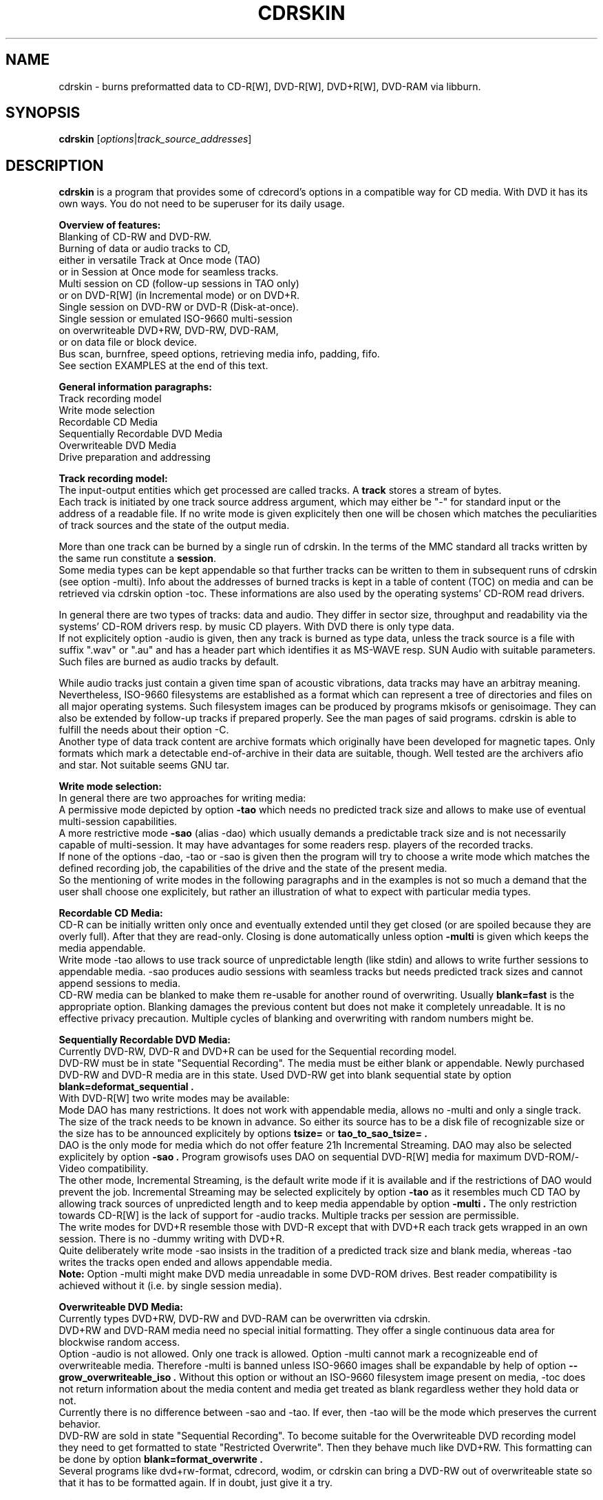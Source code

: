 .\"                                      Hey, EMACS: -*- nroff -*-
.\" First parameter, NAME, should be all caps
.\" Second parameter, SECTION, should be 1-8, maybe w/ subsection
.\" other parameters are allowed: see man(7), man(1)
.TH CDRSKIN 1 "September 19, 2007"
.\" Please adjust this date whenever revising the manpage.
.\"
.\" Some roff macros, for reference:
.\" .nh        disable hyphenation
.\" .hy        enable hyphenation
.\" .ad l      left justify
.\" .ad b      justify to both left and right margins
.\" .nf        disable filling
.\" .fi        enable filling
.\" .br        insert line break
.\" .sp <n>    insert n+1 empty lines
.\" for manpage-specific macros, see man(7)
.SH NAME
cdrskin \- burns preformatted data to CD-R[W], DVD-R[W], DVD+R[W], DVD-RAM
via libburn.
.SH SYNOPSIS
.B cdrskin
.RI [ options | track_source_addresses ]
.br
.SH DESCRIPTION
.PP
.\" TeX users may be more comfortable with the \fB<whatever>\fP and
.\" \fI<whatever>\fP escape sequences to invode bold face and italics, 
.\" respectively.
.PP 
\fBcdrskin\fP is a program that provides some of cdrecord's options
in a compatible way for CD media. With DVD it has its own ways.
You do not need to be superuser for its daily usage.
.PP
.B Overview of features:
.br
Blanking of CD-RW and DVD-RW.
.br
Burning of data or audio tracks to CD,
.br
either in versatile Track at Once mode (TAO)
.br
or in Session at Once mode for seamless tracks.
.br
Multi session on CD (follow-up sessions in TAO only)
.br
or on DVD-R[W] (in Incremental mode) or on DVD+R.
.br
Single session on DVD-RW or DVD-R (Disk-at-once).
.br
Single session or emulated ISO-9660 multi-session 
.br
on overwriteable DVD+RW, DVD-RW, DVD-RAM,
.br
or on data file or block device.
.br
Bus scan, burnfree, speed options, retrieving media info, padding, fifo.
.br
See section EXAMPLES at the end of this text.
.PP
.B General information paragraphs:
.br
Track recording model
.br
Write mode selection
.br
Recordable CD Media
.br
Sequentially Recordable DVD Media
.br
Overwriteable DVD Media
.br
Drive preparation and addressing
.PP
.B Track recording model:
.br
The input-output entities which get processed are called tracks.
A \fBtrack\fP stores a stream of bytes.
.br
Each track is initiated by one track source address argument, which may either
be "-" for standard input or the address of a readable file. If no write mode
is given explicitely then one will be chosen which matches the peculiarities
of track sources and the state of the output media.
.PP
More than one track can be burned by a single run of cdrskin. 
In the terms of the MMC standard all tracks written by the same run constitute
a \fBsession\fP.
.br
Some media types can be kept appendable so that further tracks can
be written to them in subsequent runs of cdrskin (see option -multi).
Info about the addresses of burned tracks is kept in a table of
content (TOC) on media and can be retrieved via cdrskin option -toc.
These informations are also used by the operating systems' CD-ROM read drivers.
.PP
In general there are two types of tracks: data and audio. They differ in
sector size, throughput and readability via the systems' CD-ROM drivers
resp. by music CD players. With DVD there is only type data.
.br
If not explicitely option -audio is given, then any track is burned as type
data, unless the track source is a file with suffix ".wav" or ".au" and has a
header part which identifies it as MS-WAVE resp. SUN Audio with suitable
parameters. Such files are burned as audio tracks by default.
.PP
While audio tracks just contain a given time span of acoustic vibrations,
data tracks may have an arbitray meaning. Nevertheless, ISO-9660 filesystems
are established as a format which can represent a tree of directories and
files on all major operating systems. Such filesystem images can be
produced by programs mkisofs or genisoimage. They can also be extended by
follow-up tracks if prepared properly. See the man pages of said programs.
cdrskin is able to fulfill the needs about their option -C.
.br
Another type of data track content are archive formats which originally
have been developed for magnetic tapes. Only formats which mark a detectable
end-of-archive in their data are suitable, though. Well tested are
the archivers afio and star. Not suitable seems GNU tar.
.PP
.B Write mode selection:
.br
In general there are two approaches for writing media:
.br
A permissive mode depicted by option
.B -tao
which needs no predicted track size and allows to make use of
eventual multi-session capabilities.
.br
A more restrictive mode
.B -sao
(alias -dao) which usually demands a predictable track size and is not
necessarily capable of multi-session. It may have advantages for some
readers resp. players of the recorded tracks.
.br
If none of the options -dao, -tao or -sao is given then the program will
try to choose a write mode which matches the defined recording job,
the capabilities of the drive and the state of the present media.
.br
So the mentioning of write modes in the following paragraphs and in the
examples is not so much a demand that the user shall choose one explicitely,
but rather an illustration of what to expect with particular media types.
.PP
.B Recordable CD Media:
.br
CD-R can be initially written only once and eventually extended until they
get closed (or are spoiled because they are overly full). After that they are
read-only. Closing is done automatically unless option
.B -multi
is given which keeps the media appendable.
.br
Write mode
-tao allows to use track source of unpredictable length (like stdin) and allows
to write further sessions to appendable media.
-sao produces audio sessions with seamless tracks but needs predicted track
sizes and cannot append sessions to media.
.br
CD-RW media can be blanked to make them re-usable for another
round of overwriting. Usually
.B blank=fast
is the appropriate option.
Blanking damages the previous content but does not
make it completely unreadable. It is no effective privacy precaution.
Multiple cycles of blanking and overwriting with random numbers might be.
.PP
.B Sequentially Recordable DVD Media:
.br
Currently DVD-RW, DVD-R and DVD+R can be used for the Sequential recording
model.
.br
DVD-RW must be in state "Sequential Recording".
The media must be either blank or appendable.
Newly purchased DVD-RW and DVD-R media are in this state.
Used DVD-RW get into blank sequential state by option
.B blank=deformat_sequential .
.br
With DVD-R[W] two write modes may be available:
.br
Mode DAO has many restrictions. It does not work with
appendable media, allows no -multi and only a single track. The size of the
track needs to be known in advance. So either its source has to be a disk file
of recognizable size or the size has to be announced explicitely by options
.B tsize= 
or
.B tao_to_sao_tsize= .
.br
DAO is the only mode for media which do not offer feature 21h Incremental
Streaming. DAO may also be selected explicitely by option
.B -sao .
Program growisofs uses DAO on sequential DVD-R[W] media for maximum
DVD-ROM/-Video compatibility.
.br
The other mode, Incremental Streaming, is the default write mode if
it is available and if the restrictions of DAO would prevent the job.
Incremental Streaming may be selected explicitely by option
.B -tao
as it resembles much CD TAO by allowing track sources of
unpredicted length and to keep media appendable by option
.B -multi .
The only restriction towards CD-R[W] is the lack of support for -audio tracks.
Multiple tracks per session are permissible.
.br
The write modes for DVD+R resemble those with DVD-R except that with DVD+R
each track gets wrapped in an own session. There is no -dummy writing with
DVD+R.
.br
Quite deliberately write mode -sao insists in the tradition of a predicted
track size and blank media, whereas -tao writes the tracks open ended and
allows appendable media.
.br
.B Note:
Option -multi might make DVD media unreadable in some DVD-ROM drives.
Best reader compatibility is achieved without it
(i.e. by single session media).
.PP
.B Overwriteable DVD Media:
.br
Currently types DVD+RW, DVD-RW and DVD-RAM can be overwritten via cdrskin.
.br
DVD+RW and DVD-RAM media need no special initial formatting. They offer a
single continuous data area for blockwise random access.
.br
Option -audio is not allowed. Only one track is allowed.
Option -multi cannot mark a recognizeable end of overwriteable media.
Therefore -multi is banned unless ISO-9660 images shall be expandable by help
of option
.B --grow_overwriteable_iso .
Without this option or without an ISO-9660 filesystem image present
on media, -toc does not return information about the media content and
media get treated as blank regardless wether they hold data or not.
.br
Currently there is no difference between -sao and -tao. If ever, then -tao
will be the mode which preserves the current behavior.
.br
DVD-RW are sold in state "Sequential Recording". To become suitable for the
Overwriteable DVD recording model they need to get formatted to state
"Restricted Overwrite". Then they behave much like DVD+RW. This formatting
can be done by option
.B blank=format_overwrite .
.br
Several programs like dvd+rw-format, cdrecord, wodim, or cdrskin
can bring a DVD-RW out of overwriteable state so
that it has to be formatted again. If in doubt, just give it a try.
.PP
.B Drive preparation and addressing:
.br
The drives, either CD burners or DVD burners, are accessed via addresses which
are specific to libburn and the operating system. Those addresses get listed
by a run of \fBcdrskin --devices\fP.
.br
On Linux, they are device files which traditionally do not offer
w-permissions for normal users. Because libburn needs rw-permission,
it might be only the
.B superuser
who is able to get this list without further
precautions.
.br
It is consensus that \fBchmod a+rw /dev/sr0\fP or \fBchmod a+rw /dev/hdc\fP
is less security sensitive than chmod u+s,a+x /usr/bin/cdrskin. The risk for
the drive is somewhat higher but the overall system is much less at stake.
Consider to restrict rw-access to a single group which bundles the users who
are allowed to use the burner drive (like group "floppy").
.br
.PP
If you only got one CD capable drive then you may leave out cdrskin option
\fBdev=\fP. Else you should use this option to address the drive you want.
.br
cdrskin option dev= not only accepts the listed addresses but also
traditional cdrecord SCSI addresses which on Linux consist of three
numbers: Bus,Target,Lun. There is also a related address family "ATA" which
accesses IDE drives not under control of Linux SCSI drivers:
ATA:Bus,Target,Lun.
.br
See option -scanbus for getting a list of cdrecord style addresses.
.br
Further are accepted on Linux: links to libburn-suitable device files, 
device files which have the same major and minor device number,
and device files which have the same SCSI address parameters (e.g. /dev/sg0).
.br
.PP
Option --allow_emulated_drives enables addressing of pseudo-drives
which get emulated on top of filesystem objects. Regular data files and
block devices result in pseudo-drives which behave much like DVD-RAM.
If the given address does not exist yet but its directory exists, then
it gets created as regular file.
Other file types like character devices or pipes result in pseudo-drives
which behave much like blank DVD-R.
The target file address is given after prefix "stdio:".
.br
E.g.: dev=stdio:/tmp/my_pseudo_drive
.br
Warning: Superusers must take care not to spoil their hard disk via its raw
block device (like /dev/hda or /dev/sd0).
.br
Addresses of the form "stdio:/dev/fd/<number>" are treated special. The
number is read literally and used as open file descriptor. With
dev="stdio:/dev/fd/1" the normal standard output of the program is
redirected to stderr and the stream data of a burn run will appear on stdout.
.br
Not good for terminals ! Redirect it.
.br
Pseudo-drives allow -dummy. Their reply with --tell_media_space can be utopic.
Note: -dummy burn runs touch the file but do not modify its data content.
.br
.SH OPTIONS
.TP
.BI \-\-help
Show non-cdrecord compatible options.
.TP
.BI \-help
Show cdrecord compatible options.
.br
Note that some of the help texts are quite wrong - for cdrecord as well as
for cdrskin (e.g. -format, blank=, -load). They are, nevertheless, traditional
indicators for the availability of the listed options. Some frontend programs
make decisions after reading them.
.TP
.BI \-version
Print cdrskin id line, compatibility lure line, libburn version, cdrskin
version, version timestamp, build timestamp (if available), and then exit.
.PP
Alphabetical list of options which are intended to be compatible with
original cdrecord by Joerg Schilling:
.TP
.BI \-atip
Retrieve some info about media state. With CD-RW print "Is erasable".
With DVD media print "book type:" and a media type text.
.TP 
.BI \-audio
Announces that the subsequent tracks are to be burned as audio.
The source is supposed to be uncompressed headerless PCM, 44100 Hz, 16 bit,
stereo. For little-endian byte order (which is usual on PCs) use option
-swab. Unless marked explicitely by option -data, input files with suffix
".wav" are examined wether they have a header in MS-WAVE format confirming
those parameters and eventually raw audio data get extracted and burned as
audio track. Same is done for suffix ".au" and SUN Audio.
.br
Option -audio may be used only with CD media and not with DVD.
.TP 
.BI blank= type
Blank a CD-RW, a DVD-RW, or format a DVD+/-RW.
This is combinable with burning in the same run of cdrskin.
The type given with blank= selects the particular behavior:
.RS
.TP
help
Print this list of blanking types.
.TP
all
Blank an entire CD-RW or an unformatted DVD-RW.
(See also --prodvd_cli_compatible, --grow_overwriteable_iso)
.TP
fast
Minimally blank an entire CD-RW or blank an unformatted DVD-RW.
(See also --prodvd_cli_compatible, --grow_overwriteable_iso)
.TP
format_overwrite
Format a DVD-RW to "Restricted Overwrite". The user should bring some patience.
.br
(Note: blank=format_overwrite* are not original cdrecord options.)
.TP
format_overwrite_quickest
Like format_overwrite without creating a 128 MiB trailblazer session.
Leads to "intermediate" state which only allows sequential write
beginning from address 0.
The "intermediate" state ends after the first session of writing data.
.TP
format_overwrite_full
For DVD-RW this is like format_overwrite but claims full media size
rather than just 128 MiB.
Most traditional formatting is attempted. No data get written. 
Much patience is required.
.br
This option treats already formatted media even if not option -force is given.
.br
For DVD+RW this is the only supported explicit formatting type. It provides
complete "de-icing" so no reader slips on unwritten data areas.
.TP
deformat_sequential
Like blank=all but with the additional ability to blank overwriteable DVD-RW.
This will destroy their formatting and make them sequentially recordable. 
Another peculiarity is the ability to blank media which appear already blank.
This is similar to option -force but does not try to blank media other than
recognizable CD-RW and DVD-RW.
.br
(Note: blank=deformat_sequential* are not original cdrecord options.)
.TP
deformat_sequential_quickest
Like blank=deformat_sequential but blanking DVD-RW only minimally.
This is faster than full blanking but may yield media incapable of
Incremental Streaming (-tao).
.RE
.TP
.BI \-checkdrive
Retrieve some info about the addressed drive and then exit.
Exits with non-zero value if the drive cannot be found and opened.
.TP
.BI \-dao
Alias for option -sao. Write CD in Session at Once mode
or DVD-R[W] in Disc-at-once mode.
.TP
.BI \-data
Subsequent tracks are data tracks. This option is default and only needed
to mark the end of the range of an eventual option -audio.
.TP
.BI dev= target
Set the address of the drive to use. Valid are at least the
addresses listed with option --devices, 
X,Y,Z addresses listed with option -scanbus,
ATA:X,Y,Z addresses listed with options dev=ATA -scanbus,
and volatile libburn drive numbers (numbering starts at "0").
Other device file addresses which lead to the same drive might work too.
.br
If no dev= is given, volatile address "dev=0" is assumed. That is the first
drive found being available. Better avoid this ambiguity on systems with more
than one drive.
.br
The special target "help" lists hints about available addressing formats.
Be aware that deprecated option --old_pseudo_scsi_adr may change the meaning
of Bus,Target,Lun addresses.
.TP
.BI driveropts= opt
Set "driveropts=noburnfree" to disable the drive's eventual protection
mechanism against temporary lack of source data (i.e. buffer underrun).
A drive that announces no such capabilities will not get them enabled anyway,
even if attempted explicitely via "driveropts=burnfree".
.TP
.BI \-dummy
Try to perform the drive operations without actually affecting the inserted
media. There is no warranty that this will work with a particular combination
of drive, media, and write mode. Blanking is prevented reliably, though.
To avoid inadverted real burning, -dummy refuses burn runs on anything but
CD-R[W], DVD-R[W], or emulated stdio-drives.
.TP
.BI \-eject
Eject the disc after work is done.
.TP
.BI \-force
Assume that the user knows better in situations when cdrskin or libburn are
insecure about drive or media state. This includes the attempt to blank
media which are classified as unknown or unsuitable, and the attempt to use
write modes which libburn believes they are not supported by the drive.
.br
Another application is to enforce blanking or re-formatting of media
which appear to be in the desired blank or format state already.
.br
This option enables a burn run with option -dummy even if libburn believes
that drive and media will not simulate the write mode but will write for real.
.br
.B Caution:
Use this only when in urgent need.
.TP
.BI \-format
Same as blank=format_overwrite_full -force but restricted to DVD+RW.
.TP
.BI fs= size
Set the fifo size to the given value. The value may have appended letters which
multiply the preceding number:
.br
"k" or "K" = 1024 , "m" or "M" = 1024k , "g" or "G" = 1024m , "s" or "S" = 2048
.br
Set size to 0 in order to disable the fifo (default is "4m").
.br
The fifo buffers an eventual temporary surplus of track source data in order to
provide the drive with a steady stream during times of temporary lack of track
source supply.
The larger the fifo, the longer periods of poor source supply can be
compensated.
But a large fifo needs substantial time to fill up if not curbed via
option fifo_start_at=size.
.TP
.BI gracetime= seconds
Set the grace time before starting to write. (Default is 0)
.TP
.BI -immed
Equivalent to:
.br
modesty_on_drive=1:min_percent=75:max_percent=95
.br
The name of this cdrecord option stems from the "Immed" bit which can make some
long running drive commands asynchronous and thus eases the load on some
wiring hardware types. Regardless of option -immed, cdrskin uses asynchronous
commands where possible and appropriate. 
.TP
.BI -inq
Print the identification of the drive and then exit.
.TP
.BI -isosize
The next track following this option will try to obtain its source size from
the header information out of the first few blocks of the source data.
If these blocks indicate an ISO-9660 filesystem then its declared size
will be used under the assumption that it is a single session filesystem.
.br
If not, then the burn run will be aborted.
.br
The range of -isosize is exactly one track. Further tracks may be preceeded
by further -isosize options, though. At least 15 blocks of padding will be
added to each -isosize track. But be advised to rather use padsize=300k.
.br
This option can be performed on track sources which are regular files or block
devices. For the first track of the session it can be performed on any type
of source if there is a fifo of at least 64 kiB. See option fs= .
.TP
.BI -load
Load the media and exit. Exit value is 0 if any kind of media was found, non
zero else. Note: Option -eject will unload the media even if -load is given.
.TP
.BI -lock
Like option -load but leave the drive's eject button disabled if there is any
media found and not option -eject is given.
.br
Use program "eject" or cdrskin -eject to get the tray out of the drive.
Runs of programs like cdrecord, growisofs, wodim, cdrskin will not be hampered
and normally enable the drive's eject button when they are done.
.TP
.BI minbuf= percentage
Equivalent to:
.br
modesty_on_drive=1:min_percent=<percentage>:max_percent=95
.br
Percentage is permissible between 25 and 95.
.TP
.BI msifile= path
Run option -msinfo and copy the result line into the file given by path.
Unlike -msinfo this option does not redirect all normal output away from
standard output. But it may be combined with -msinfo to achieve this.
.br
Note: msifile=path is actually an option of wodim and not of cdrecord.
.TP
.BI \-msinfo
Retrieve multi-session info for preparing a follow-up session by option -C
of programs mkisofs or genisoimage. Print result to standard output.
This option redirects to stderr all message output except the one of option
--tell_media_space and its own result string, which consists of two numbers.
The result string shall be used as argument of option -C with said programs.
It gives the start address of the most recent session and the predicted
start address of the next session to be appended. The string is empty if
the most recent session was not written with option -multi.
.br
To have a chance for working on overwriteable media, this option has to be
accompanied by option --grow_overwriteable_iso.
.TP
.BI \-multi
This option keeps the CD or unformatted DVD-R[W] appendable after the current
session has been written.
Without it the disc gets closed and may not be written any more  - unless it
is a -RW and gets blanked which causes loss of its content.
.br
The following sessions can only be written in -tao mode. -multi is prohibited
with DVD-R[W] DAO write mode. Option --prodvd_cli_compatible eventually makes
-multi tolerable but cannot make it work.
.br
In order to have all filesystem content accessible, the eventual ISO-9660
filesystem of a follow-up
session needs to be prepared in a special way by the filesystem formatter
program. mkisofs and genisoimage expect particular info about the situation
which can be retrieved by cdrskin option -msinfo.
.br
To retrieve an archive file which was written as follow-up session,
you may use option -toc to learn about the "lba" of the desired track number.
This lba is the address of the 2048 byte block where the archive begins.
.br
With overwriteable DVD media, -multi cannot mark the end of the session.
So when adding a new session this end has to be determined from the payload.
Currently only ISO-9660 filesystems can be used that way. See option
.B \--grow_overwriteable_iso
for lifting the ban on -multi. 
.br
Note: -multi might make DVD media unreadable in some DVD-ROM drives.
.TP
.BI \-nopad
Do not add trailing zeros to the data stream. Nevertheless, since there seems
to be no use for audio tracks with incomplete last sector, this option applies
only to data tracks. There it is default.
.TP
.BI \-pad
Add 30 kiB of trailing zeros to each data track. (This is not sufficient to
avoid problems with various CD-ROM read drivers.)
.TP
.BI padsize= size
Add the given amount of trailing zeros to the next data track. This option
gets reset to padsize=0 after that next track is written. It may be set
again before the next track argument. About size specifiers, see option fs=.
.TP
.BI \-raw96r
Write CD in RAW/RAW96R mode. This mode allows to put more payload bytes
into a CD sector but obviously at the cost of error correction. It can only
be used for tracks of fixely predicted size. Some drives allow this mode but
then behave strange or even go bad for the next few attempts to burn a CD.
One should use it only if inavoidable.
.TP
.BI \-sao
Write CD in Session At Once mode, a sequential DVD-R[W] in Disc-at-once
(DAO) mode, or a DVD+R.
.br
With CD this mode is able to put several audio tracks on media without
producing audible gaps between them.
.br
With DVD-R[W] this mode can only write a single track.
No -multi is allowed with DVD-R[W] -sao.
.br
-sao is permissible with overwriteable DVD and with DVD+R but actually only
imposes restrictions without providing known advantages. 
.br
-sao can only be used for tracks of fixely predicted size. This implies that
track arguments which depict stdin or named pipes need to be preceeded by
option tsize= or by option tao_to_sao_tsize=.
.br
-sao cannot be used on appendable media.
.TP
.BI \-scanbus
Scan the system for drives. On Linux the drives at /dev/s* and at /dev/hd*
are to be scanned by two separate runs. One without dev= for /dev/s* and
one with dev=ATA for /dev/hd* devices. (Option --drives lists all available
drives in a single run.)
.br
Drives which are busy or which offer no rw-permission to the user of cdrskin
are not listed. Busy drives get reported in form of warning messages.
.br
The useful fields in a result line are:
.br
Bus,Target,Lun Number) 'Vendor' 'Mode' 'Revision'
.TP
.BI speed= number
Set speed of drive. With data CD, 1x speed corresponds to a throughput of
150,000 bytes/second. With DVD, 1x = 1,385,000 bytes/second.
It is not an error to set a speed higher than is suitable for drive
and media. One should stay within a realistic speed range, though.
Special speed settings are:
.br
0 = minimal speed , -1 = maximal speed (default), text "any" = like -1.
.TP
.BI \-swab
Announce that the raw audio data source of subsequent tracks is byte swapped
versus the expectations of cdrecord. This option is suitable for audio where
the least significant byte of a 16 bit word is first (little-endian, Intel).
Most raw audio data on PC systems are available in this byte order.
Less guesswork is needed if track sources are in format MS-WAVE in a file with
suffix ".wav".
.TP
.BI \-tao
Write CD in Track At Once (TAO) mode, sequential DVD-R[W] in Incremental
Streaming mode, or DVD+R without traditional -sao restrictions.
This mode also applies pro-forma to overwriteable DVD media.
.br
Mode -tao can be used with track sources of unpredictable size, like standard
input or named pipes. It is also the only mode that can be used for writing
to appendable media which already hold data. With unformatted DVD-R[W] it is
the only mode which allows -multi.
.TP
.BI \-toc
Print the table of content (TOC) which describes the tracks recorded on disc.
The output contains all info from option -atip plus lines which begin with
"track:", the track number, the word "lba:" and a number which gives the
start address of the track. Addresses are counted in CD sectors which with
SAO or TAO data tracks hold 2048 bytes each.
.RS
.TP
Example. Retrieve an afio archive from track number 2:
.br
tracknumber=2
.br
lba=$(cdrskin dev=/dev/cdrom -toc 2>&1 | \\
.br
grep '^track:[ ]*[ 0-9][0-9]' | \\
.br
tail +"$tracknumber" | head -1 | \\
.br
awk '{ print $4}' )
.br
dd if=/dev/cdrom bs=2048 skip="$lba" | \\
.br
afio -t - | less
.RE
.TP
.BI tsize= size
Announces the exact size of the next track source. This is necessary with any
write mode other than -tao if the track source is not a regular disk file, but
e.g. "-" (standard input) or a named pipe.
About size specifiers, see option fs=.
.br
If the track source does not deliver the predicted amount of bytes, the
remainder of the track is padded with zeros. This is not considered an error.
If on the other hand the track source delivers more than the announced bytes
then the track on media gets truncated to the predicted size and cdrskin exits
with non-zero value.
.TP
.BI \-v
Increment verbose level by one. Startlevel is 0 with only few messages.
Level 1 prints progress report with long running operations and also causes
some extra lines to be put out with info retrieval options. 
Level 2 additionally reports about option settings derived from arguments or
startup files. Level 3 is for debugging and useful mainly in conjunction with
somebody who had a look into the program sourcecode.
.TP
.BI \-waiti
Wait until input data is available at stdin or EOF occurs at stdin.
Only then begin to access any drives.
.br
One should use this if cdrskin is working at the end of a pipe where the
feeder process reads from the drive before it starts writing its output into
cdrskin. Example:
.br
mkisofs ... -C 0,12800 -M /dev/sr0 | \\
.br
cdrskin dev=/dev/sr0 ... -waiti -
.br
This option works even if stdin is not among the track sources. If no process
is piping in, then the Enter key of your terminal will act as trigger for
cdrskin. Note that this input line will not be consumed by cdrskin if stdin
is not among the track sources. It will end up as shell command, usually.
.PP
Alphabetical list of options which are genuine to cdrskin and intended for
normal use:
.TP
.BI \--adjust_speed_to_drive
Curb explicitely given speed= values to the maximum which is announced by the
drive for the loaded media. By default, such an adjustment is only made with
pseudo-speeds 0 and -1 whereas speed settings > 0 are sent unchanged to the
drive which will then choose an appropriate speed on its own.
.TP
.BI \--allow_emulated_drives
Enable drive addresses of the form dev=stdio:<path>. See above, paragraph
"Drive preparation and addressing".
.TP
.BI \--allow_setuid
Disable the loud warning about insecure discrepance between login user and
effective user which indicates application of chmod u+s to the program binary.
One should not do this chmod u+s , but it is an old cdrecord tradition.
.TP
.BI \--any_track
Allow source_addresses to begin with "-" (plus further characters) or to
contain a "=" character.
By default such arguments are seen as misspelled options. It is nevertheless
not possible to use one of the options listed with --list_ignored_options.
.TP
.BI assert_write_lba= block_number | byte_address
Abort if the write address given with this option is not the same as predicted
immediately before the write session starts. This option can ensure that a
start address which was presumed by a formatter like mkisofs -C is really used
by the drive for writing.
assert_write_lba=0 effectively demands blank media and excludes appendables.
.br
Block numbering is peculiar: If the last character of the option string is
a letter [a-zA-Z] then the usual unit scaling by "s", "k", "m", etc. applies
and the result is divided by 2048. Else the number value of the string is
taken as plain block number with block size 2048 byte.
(E.g ...=1000 or ...=1000s means block 1000, ...=1m means block
512, ...=4096b means block number 2)
.TP
.BI \--demand_a_drive
Exit with a nonzero value if no drive can be found during a bus scan.
.TP
.BI \--devices
List the device file addresses of all accessible CD drives. In order to get
listed, a drive has to offer rw-permission for the cdrskin user and it may
not be busy. The superuser should be able to see all idle drives listed and 
busy drives reported as "SORRY" messages.
.br
Each available drive gets listed by a line containing the following fields:
.br
Number dev='Devicefile' rw-Permissions : 'Vendor' 'Model'
.br
Number and Devicefile can both be used with option dev=, but number is
volatile (numbering changes if drives become busy).
.TP
.BI direct_write_amount= size
Do not write a session with tracks but rather make an appropriate number of
direct write operations with no preparations. Flushing the drive buffer will
be the only finalization. It is advised to eject the media afterwards because
the write operations circumvent the usual system i/o with its caches and
buffers. By ejecting, those invalid memory copies get surely discarded.
.br
Only few media can be written this way: DVD-RAM, RVD+RW and overwriteable
DVD-RW. Writing is restricted to the already formatted area of the media.
.br
Writing starts at byte 0 of the media or at the address given by option
.B write_start_address= .
Only the first track source is used as input for the write operations.
The fifo (fs=) is disabled.
.br
Parameter
.B size
controls the amount of data to be written. Size 0 means that the track source
shall be used up until EOF. In this case, the last write transaction gets
padded up to the necessary size by zeros. Size -1 revokes direct writing
and switches back to normal session oriented writing.
.br
Both, write_start_address and direct_write_amount size must be aligned to a
media dependend transaction size. With DVD-RAM and DVD+RW this is 2k, with
overwriteable DVD-RW it is 32k.
.TP
.BI fallback_program= command
Set a command name to be executed if cdrskin encounters a known cdrecord
option which it does not yet support. If a non-empty command is given with
fallback_program=, and if no essential options are given which are specific
to cdrskin, then cdrskin will delegate the job to said command.
.br
The natural commands to be given are cdrecord or wodim but one may well submit
the address of an own program. 
.br
The fallback programm will get all arguments of cdrskin which do not match
the shell patterns --?* or *_*=* . This eventually suppresses path names of
track sources which happen to match those patterns. The options from the
startup files are not handed to the fallback program.
.br
Fallback program execution is disabled if cdrskin is run setuid and not
option --allow_setuid is given. In general, the drive's device files and the
involved programs should be set up so that each program runs under its advised
conditions. (E.g. cdrskin as member of group floppy, cdrecord setuid root.)
.br
Two alias names for cdrskin are predefined with default fallback programs:
.br
.B unicord
implies fallback_program=cdrecord
.br
.B codim
implies fallback_program=wodim
.TP
.BI fifo_start_at= size
Do not wait for full fifo but start burning as soon as the given number
of bytes is read. This option may be helpful to bring the average throughput
near to the maximum throughput of a drive. A large fs= and a small 
fifo_start_at= combine a quick burn start and a large savings buffer to
compensate for temporary lack of source data. At the beginning of burning,
the software protection against buffer underun is as weak as the size of
fifo_start_at= . So it is best if the drive offers hardware protection which
is enabled automatically if not driveropts=noburnfree is given.
.TP
.BI \--grow_overwriteable_iso
Enable emulation of multi-session writing on overwriteable media which
contain an ISO-9660 filesystem. This emulation is learned from growisofs -M
but adapted to the usage model of
.br
.B cdrskin -msinfo 
.br
.B mkisofs -C -M | cdrskin -waiti [-multi] -
.br
--grow_overwriteable_iso does not hamper the use of true multi-session media.
I.e. it is possible to use the same cdrskin options with both kinds of media
and to achieve similar results if ISO-9660 filesystem images are to be written.
This option implies option -isosize and therefore demands that the track
source is a ISO-9660 filesystem image.
.br
With overwriteable media and no option blank=fast|all present it expands an
eventual ISO-9660 filesystem on media. It is assumed that this image's inner
size description points to the end of the valuable data.
Overwriteable media with a recognizeable ISO-9660 size will be regarded as
appendable rather than as blank. I.e. options -msinfo and -toc will work.
-toc will always show a single session with its size increasing with
every added mkisofs image.
.br
If not overriden by option write_start_address=, the track with the new image
will be placed behind the end of the old one. One may use option
assert_write_lba= to make sure that media state and mkisofs job do match.
.br
--grow_overwriteable_iso causes option blank=fast|all to invalidate an
eventual ISO-9660 image by altering the first few bytes of block 16 on
overwriteable media.
Option -multi is tolerated in order not to hamper true multi-session media.
.br
An equivalent of growisofs -Z for overwriteable media is:
.br
.B mkisofs | cdrskin --grow_overwriteable_iso blank=fast [-multi] -
.br
With multi-session DVD, blank=fast will act like dvd+rw-format -blank=full .
.br
growisofs -dvd-compat is roughly equivalent to cdrskin without option -multi.
.TP
.BI \--list_ignored_options
List all ignored cdrecord options. The "-" options cannot be used as addresses
of track sources. No track source address may begin with a text equal to an
option which ends by "=". The list is ended by an empty line.
.TP
.BI \--no_rc
Only if used as first command line argument this option prevents reading and
interpretation of eventual startup files. See section FILES below.
.TP
.BI \--prodvd_cli_compatible
Activates behavior modifications with some DVD situations which bring cdrskin
nearer to the behavior of cdrecord-ProDVD:
.br
Option -multi with unsuitable media is not an error but simply has no effect.
.br
Options blank=fast and blank=all deformat overwriteable DVD-RW media.
.br
Option blank=fast does indeed minmal blanking with DVD-RW. This may yield media
which can only do DAO but not Incremental Streaming.
.TP
.BI \--single_track
Accept only the last argument of the command line as track source address.
.TP
.BI tao_to_sao_tsize= size
Set an exact fixed size for the next track to be in effect only if the track
source cannot deliver a size prediction and no tsize= was specified and an
exact track size prediction is demanded by the write mode.
.br
This was the fallback from bad old times when cdrskin was unable to burn
in mode -tao . It came back with minimally blanked DVD-RW which allow no
Incremental Streaming (-tao) resp. with explicitly selected write mode -sao
for best DVD-ROM compatibility.
.br
If the track source delivers less bytes than announced then the missing ones
will be filled with zeros.
.TP 
.BI --tell_media_space
Prepare a recording session, do not perform it but rather inquire the
maximum number of 2048 byte data blocks which may be written in
the current state of media with the prepared setup. So this option disables
recording of data. It does allow blanking, though, and will measure space
afterwards.
.br
It is not mandatory to give track sources but their nature may influence
the available capacity. So for most realistic results one may set up
the full burn session and add --tell_media_space. But if one has to expect
a cdrskin version prior to 0.3.3 no track source should be given in order
not to start an involuntary burn session.
In this case set at least -sao or -tao explicitely.
.br
The result gets printed to standard output. It is 0 or empty if no writing
is possible with the given options.
This option redirects to stderr all message output except its own result
string and eventual output of -msinfo.
.TP 
.BI write_start_address= byte_offset
Set the address on media where to start writing the track. With DVD+RW or
DVD-RAM byte_offset must be aligned to 2 kiB blocks, but better is 32 kiB.
With DVD-RW 32 kiB alignment is mandatory.
.br
Other media are not suitable for this option yet.
.PP
Alphabetical list of options which are only intended for very special
situations and not for  normal use:
.TP
.BI \--abort_handler
Establish default signal handling not to leave a drive in busy state
but rather to shut it down and to wait until it has ended the final operations.
This option is only needed for revoking eventual --ignore_signals or
--no_abort_handler.
.TP
.BI \--allow_untested_media
Enable the use of media profiles which have been implemented but not yet
tested. Currently this applies to :
.br
Profile 0015h , DVD-R/DL Sequential (will not allow -multi).
.br
Profile 002Bh , DVD+R/DL.
.br
If you really test such media, then please report the outcome on
libburn-hackers@pykix.org 
.TP
.BI dev_translation= <sep><from><sep><to>
Set drive address alias. This was necessary before cdrskin-0.2.4 to manually
translate cdrecord addresses into cdrskin addresses.
.br
<sep> is a single character which may not occur in the address string
<from>. <from> is an address as expected to be given by the user via option
dev=. <to> is the address to be used instead whenever <from> is given.
More than one translation instruction can be given in one cdrskin run.
.br
E.g.: dev_translation=+ATA:1,0,0+/dev/sr1 dev_translation=+ATA:1,1,0+/dev/sr2
.TP
.BI \--drive_abort_on_busy
Linux specific: Abort process if a busy drive is encountered.
.TP
.BI \--drive_blocking
Linux specific: Try to wait for a busy drive to become free.
This is not guaranteed to work with all drivers. Some need nonblocking i/o.
.TP
.BI \--drive_f_setlk
Linux specific: Try to get exclusive lock on drive device file via fcntl(2).
.TP
.BI \--drive_not_exclusive
Linux specific: Combine --drive_not_f_setlk and --drive_not_o_excl.
.TP
.BI \--drive_not_f_setlk
Linux specific: Do not try to get exclusive lock on drive device file via
fcntl(2).
.TP
.BI \--drive_not_o_excl
Linux specific: Do not ask the operating system to prevent opening busy drives.
Wether this leads to senseful behavior depends on operating system and kernel.
.TP
.BI drive_scsi_dev_family= sr | scd | sg
Linux specific: Select a SCSI device file family to be used for drive command
transactions. Normally this is /dev/sgN on kernel versions < 2.6 and /dev/srN
on kernels >= 2.6 . This option allows to explicitely override that default
in order to meet other programs at a common device file for each drive.
On kernel 2.4 families sr and scd will find no drives.
.br
Device file family /dev/hdX on kernel >= 2.6 is not affected by this setting.
.TP
.BI \--drive_scsi_exclusive
Linux specific:
Try to exclusively reserve device files /dev/srN, /dev/scdM, /dev/sgK of drives.
This would be helpful to protect against collisions with program growisofs.
Regrettably on Linux kernel 2.4 with ide-scsi emulation this seems not to
work. Wether it becomes helpful with new Linux systems has to be evaluated.
.TP
.BI \--fifo_disable
Disable fifo despite any fs=.
.TP
.BI \--fifo_per_track
Use a separate fifo for each track.
.TP
.BI \--fill_up_media
Expand the last track of the session to occupy all remaining free space on
the media.
.br
This option overrides option -multi. It will not fill up media if option -sao
is given with CD media.
.br
.B Caution:
With multi-session media this option might increase readatibility on DVD-ROM
drives but with some DVD recorders and media types it might also fail to
produce readable media at all. "Your mileage may vary".
.br
You can expect the best possible read compatibility if you do not use -multi at
all. 
.TP
.BI grab_drive_and_wait= seconds
Open the addressed drive, wait the given number of seconds, release the drive,
and do normal work as indicated by the other options used. This option helps
to explore the program behavior when faced with busy drives. Just start a
second cdrskin with option --devices while grab_drive_and_wait= is still
active.
.TP
.BI \--ignore_signals
Try to ignore any signals rather than to abort the program. This is not a
very good idea. You might end up waiting a very long time for cdrskin
to finish.
.TP
.BI modesty_on_drive= <mode>[:min_percent=<num>][:max_percent=<num>]
Mode 1 keeps the program from trying to write to the burner drive while its
buffer is in danger to be filled by more than max_percent. If this filling is
exceeded then the program will wait until the filling is at most min_percent.
.br
This can ease the load on operating system and drive controller and thus help
with achieving better input bandwidth if disk and burner are not on independent
controllers (like hda and hdb). Unsufficient input bandwidth is indicated by
output "(fifo  xy%)" of option -v if xy is lower than 90 for some time.
modesty_on_drive= might hamper output bandwidth and cause buffer underruns.
.br
To have max_percent larger than the burner's best actual
buffer fill has the same effect as min_percent==max_percent. Some burners
do not use their full buffer with all media types. Watch output "[buf xy%]"
of option -v to get an impression of the actual buffer usage. Some burners
are not suitable because they report buffer fill with granularity too large
in size or time. 
.br
Mode 0 disables this feature. Mode -1 keeps it unchanged. Default is:
.br
modesty_on_drive=0:min_percent=65:max_percent=95
.br
Percentages are permissible in the range of 25 to 100.
.TP
.BI \--no_abort_handler
On signals exit even if the drive is in busy state. This is not a very good
idea. You might end up with a stuck drive that refuses to hand out the media.
.TP
.BI \--no_blank_appendable
Refuse to blank appendable CD-RW or DVD-RW. This is a feature that was once
builtin with libburn. No information available for what use case it was needed.
.TP
.BI \--no_convert_fs_adr
Do only literal translations of dev=. This prevents cdrskin from test-opening
device files in order to find one that matches the given dev= specifier.
.br
Partly Linux specific:
Such opening is needed for Bus,Target,Lun addresses unless option
--old_pseudo_scsi_adr is given. It is also needed to resolve device file
addresses which are not listed with cdrskin --devices but nevertheless point
to a usable drive. (Like /dev/sg0 using the same SCSI address as /dev/sr0.)
.TP
.BI \--old_pseudo_scsi_adr
Linux specific:
Use and report literal Bus,Target,Lun addresses rather than real SCSI and
pseudo ATA addresses. This method is outdated and was never compatible with
original cdrecord.
.br
.SH EXAMPLES
.SS
.B Get an overview of drives and their addresses:
.br
cdrskin -scanbus
.br
cdrskin dev=ATA -scanbus
.br
cdrskin --devices
.SS
.B Get info about a particular drive or loaded media:
.br
cdrskin dev=0,1,0 -checkdrive
.br
cdrskin dev=ATA:1,0,0 -v -atip
.br
cdrskin dev=/dev/hdc -toc
.SS
.B Make used CD-RW or used unformatted DVD-RW writable again:
.br
cdrskin -v dev=/dev/sg1 blank=fast -eject
.br
cdrskin -v dev=/dev/dvd blank=all -eject
.SS
.B Format DVD-RW to avoid need for blanking before re-use:
.br
cdrskin -v dev=/dev/sr0 blank=format_overwrite
.SS
.B De-format DVD-RW to make it capable of multi-session again:
.br
cdrskin -v dev=/dev/sr0 blank=deformat_sequential
.SS
.B Write ISO-9660 filesystem image as only one to blank or formatted media:
.br
cdrskin -v dev=/dev/hdc speed=12 fs=8m \\
.br
-sao -eject padsize=300k my_image.iso
.SS
.B Write compressed afio archive on-the-fly (not possible with minimally blanked DVD-RW):
.br
find . | afio -oZ - | \\
.br
cdrskin -v dev=0,1,0 fs=32m speed=8 \\
.br
-tao padsize=300k -
.SS
.B Write multi-session to the same CD, DVD-R[W] or DVD+R:
.br
cdrskin dev=/dev/hdc -v padsize=300k -multi -tao 1.iso
.br
cdrskin dev=/dev/hdc -v padsize=300k -multi -tao 2.iso
.br
cdrskin dev=/dev/hdc -v padsize=300k -multi -tao 3.iso
.br
cdrskin dev=/dev/hdc -v padsize=300k -tao 4.iso
.SS
.B Get multi-session info for option -C of program mkisofs:
.br
c_values=$(cdrskin dev=/dev/hdc -msinfo 2>/dev/null)
.br
mkisofs ... -C "$c_values" ...
.SS
.B Inquire free space on media for a -tao -multi run:
.br
x=$(cdrskin dev=/dev/sr0 -tao -multi \\
.br
--tell_media_space 2>/dev/null)
.br
echo "Available: $x blocks of 2048 data bytes"
.SS
.B Write audio tracks to CD:
.br
cdrskin -v dev=ATA:1,0,0 speed=48 -sao \\
.br
track1.wav track2.au -audio -swab track3.raw
.br
.SH FILES
If not --no_rc is given as the first argument then cdrskin attempts on
startup to read the arguments from the following files:
.PP
.br
.B /etc/default/cdrskin
.br
.B /etc/opt/cdrskin/rc
.br
.B /etc/cdrskin/cdrskin.conf
.br
.B $HOME/.cdrskinrc
.br
.PP
The files are read in the sequence given above, but none of them is
required for cdrskin to function properly. Each readable line is treated
as one single argument. No extra blanks.
A first character '#' marks a comment, empty lines are ignored.
.SS
.B Example content of a startup file:
.br
# This is the default device
.br
dev=0,1,0
.br
# To accomodate to remnant cdrskin-0.2.2 addresses
.br
dev_translation=+1,0,0+0,1,0
.br
# Some more options
.br
fifo_start_at=0
.br
fs=16m
.br
.SH SEE ALSO
.TP
Formatting data track sources for cdrskin:
.br
.BR mkisofs (8),
.BR genisoimage (8),
.BR afio (1),
.BR star (1)
.br
.TP
Other CD/DVD burn programs:
.br
.BR cdrecord (1),
.BR wodim (1)
.br
.TP
For DVD burning (also tutor of libburn's DVD capabilities):
.br
.BR growisofs (1)
.br
.SH AUTHOR
cdrskin was written by Thomas Schmitt <scdbackup@gmx.net>.
.PP
This manual page was written by George Danchev <danchev@spnet.net> and
Thomas Schmitt, for the Debian project and for all others.

